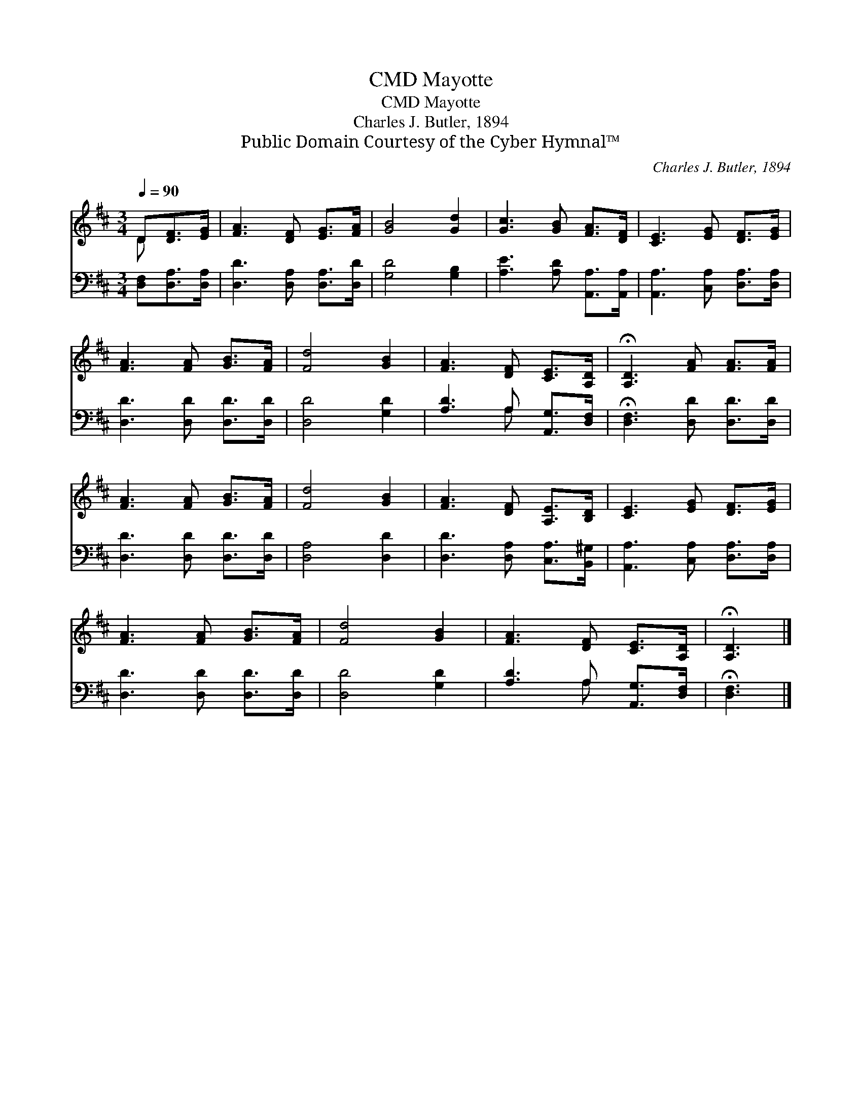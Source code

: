X:1
T:Mayotte, CMD
T:Mayotte, CMD
T:Charles J. Butler, 1894
T:Public Domain Courtesy of the Cyber Hymnal™
C:Charles J. Butler, 1894
Z:Public Domain
Z:Courtesy of the Cyber Hymnal™
%%score ( 1 2 ) ( 3 4 )
L:1/8
Q:1/4=90
M:3/4
K:D
V:1 treble 
V:2 treble 
V:3 bass 
V:4 bass 
V:1
 D[DF]>[EG] | [FA]3 [DF] [EG]>[FA] | [GB]4 [Gd]2 | [Gc]3 [GB] [FA]>[DF] | [CE]3 [EG] [DF]>[EG] | %5
 [FA]3 [FA] [GB]>[FA] | [Fd]4 [GB]2 | [FA]3 [DF] [CE]>[A,D] | !fermata![A,D]3 [FA] [FA]>[FA] | %9
 [FA]3 [FA] [GB]>[FA] | [Fd]4 [GB]2 | [FA]3 [DF] [A,E]>[B,D] | [CE]3 [EG] [DF]>[EG] | %13
 [FA]3 [FA] [GB]>[FA] | [Fd]4 [GB]2 | [FA]3 [DF] [CE]>[A,D] | !fermata![A,D]3 |] %17
V:2
 D x2 | x6 | x6 | x6 | x6 | x6 | x6 | x6 | x6 | x6 | x6 | x6 | x6 | x6 | x6 | x6 | x3 |] %17
V:3
 [D,F,][D,A,]>[D,A,] | [D,D]3 [D,A,] [D,A,]>[D,D] | [G,D]4 [G,B,]2 | [A,E]3 [A,D] [A,,A,]>[A,,A,] | %4
 [A,,A,]3 [C,A,] [D,A,]>[D,A,] | [D,D]3 [D,D] [D,D]>[D,D] | [D,D]4 [G,D]2 | %7
 [A,D]3 A, [A,,G,]>[D,F,] | !fermata![D,F,]3 [D,D] [D,D]>[D,D] | [D,D]3 [D,D] [D,D]>[D,D] | %10
 [D,A,]4 [D,D]2 | [D,D]3 [D,A,] [C,A,]>[B,,^G,] | [A,,A,]3 [C,A,] [D,A,]>[D,A,] | %13
 [D,D]3 [D,D] [D,D]>[D,D] | [D,D]4 [G,D]2 | [A,D]3 A, [A,,G,]>[D,F,] | !fermata![D,F,]3 |] %17
V:4
 x3 | x6 | x6 | x6 | x6 | x6 | x6 | x3 A, x2 | x6 | x6 | x6 | x6 | x6 | x6 | x6 | x3 A, x2 | x3 |] %17

